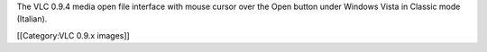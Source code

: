 The VLC 0.9.4 media open file interface with mouse cursor over the Open
button under Windows Vista in Classic mode (Italian).

[[Category:VLC 0.9.x images]]
